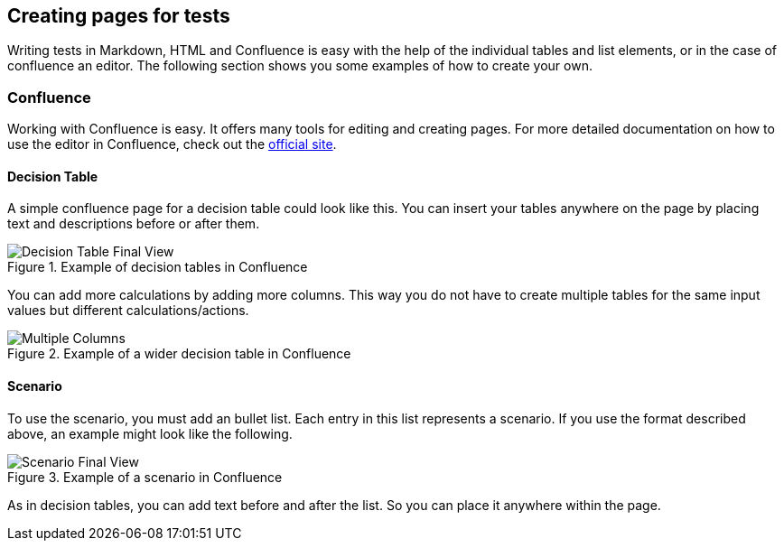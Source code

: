 == Creating pages for tests
Writing tests in Markdown, HTML and Confluence is easy with the help of the individual tables and list elements, or in the case of confluence an editor.
The following section shows you some examples of how to create your own.

=== Confluence
Working with Confluence is easy.
It offers many tools for editing and creating pages.
For more detailed documentation on how to use the editor in Confluence, check out the link:https://confluence.atlassian.com/doc/the-editor-251006017.html[official site].

==== Decision Table
A simple confluence page for a decision table could look like this.
You can insert your tables anywhere on the page by placing text and descriptions before or after them.

.Example of decision tables in Confluence
image::pic/view.png[Decision Table Final View]

You can add more calculations by adding more columns.
This way you do not have to create multiple tables for the same input values but different calculations/actions.

.Example of a wider decision table in Confluence
image::pic/table-multiple-columns.png[Multiple Columns]

==== Scenario
To use the scenario, you must add an bullet list.
Each entry in this list represents a scenario.
If you use the format described above, an example might look like the following.

.Example of a scenario in Confluence
image::pic/scenario-final-view.png[Scenario Final View]

As in decision tables, you can add text before and after the list.
So you can place it anywhere within the page.
